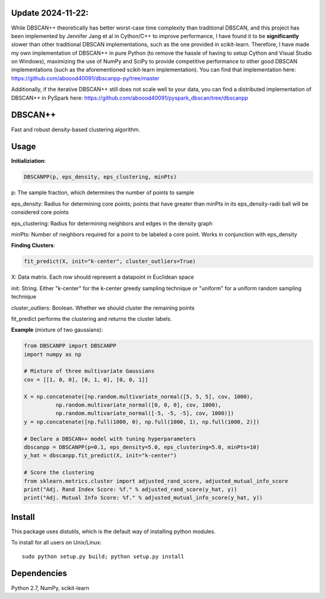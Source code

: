 **Update 2024-11-22:**
=====
While DBSCAN++ theoretically has better worst-case time complexity than traditional DBSCAN, and this project has been implemented by Jennifer Jang et al in Cython/C++ to improve performance, I have found it to be **significantly** slower than other traditional DBSCAN implementations, such as the one provided in scikit-learn. Therefore, I have made my own implementation of DBSCAN++ in pure Python (to remove the hassle of having to setup Cython and Visual Studio on Windows), maximizing the use of NumPy and SciPy to provide competitive performance to other good DBSCAN implementations (such as the aforementioned scikit-learn implementation). You can find that implementation here: https://github.com/aboood40091/dbscanpp-py/tree/master

Additionally, if the iterative DBSCAN++ still does not scale well to your data, you can find a distributed implementation of DBSCAN++ in PySpark here: https://github.com/aboood40091/pyspark_dbscan/tree/dbscanpp

DBSCAN++
=====
Fast and robust density-based clustering algorithm.

Usage
======

**Initializiation**:

.. code-block:: python

  DBSCANPP(p, eps_density, eps_clustering, minPts)
  
p: The sample fraction, which determines the number of points to sample

eps_density: Radius for determining core points; points that have greater than minPts in its eps_density-radii ball will be considered core points

eps_clustering: Radius for determining neighbors and edges in the density graph

minPts: Number of neighbors required for a point to be labeled a core point. Works in conjunction with eps_density

**Finding Clusters**:

.. code-block:: python

  fit_predict(X, init="k-center", cluster_outliers=True)
  
X: Data matrix. Each row should represent a datapoint in Euclidean space

init: String. Either "k-center" for the k-center greedy sampling technique or "uniform" for a uniform random sampling technique

cluster_outliers: Boolean. Whether we should cluster the remaining points

fit_predict performs the clustering and returns the cluster labels.

**Example** (mixture of two gaussians):

.. code-block:: python

  from DBSCANPP import DBSCANPP
  import numpy as np

  # Mixture of three multivariate Gaussians
  cov = [[1, 0, 0], [0, 1, 0], [0, 0, 1]]

  X = np.concatenate([np.random.multivariate_normal([5, 5, 5], cov, 1000), 
            np.random.multivariate_normal([0, 0, 0], cov, 1000), 
            np.random.multivariate_normal([-5, -5, -5], cov, 1000)])
  y = np.concatenate([np.full(1000, 0), np.full(1000, 1), np.full(1000, 2)])

  # Declare a DBSCAN++ model with tuning hyperparameters
  dbscanpp = DBSCANPP(p=0.1, eps_density=5.0, eps_clustering=5.0, minPts=10)
  y_hat = dbscanpp.fit_predict(X, init="k-center")

  # Score the clustering
  from sklearn.metrics.cluster import adjusted_rand_score, adjusted_mutual_info_score
  print("Adj. Rand Index Score: %f." % adjusted_rand_score(y_hat, y))
  print("Adj. Mutual Info Score: %f." % adjusted_mutual_info_score(y_hat, y))


Install
=======

This package uses distutils, which is the default way of installing
python modules.

To install for all users on Unix/Linux::

  sudo python setup.py build; python setup.py install



Dependencies
=======

Python 2.7, NumPy, scikit-learn



